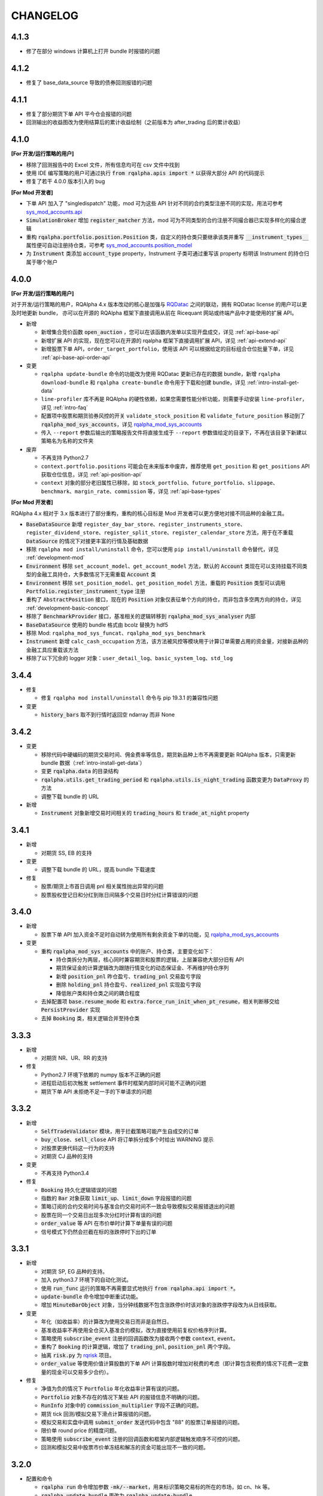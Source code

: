 ==================
CHANGELOG
==================

4.1.3
==================

- 修了在部分 windows 计算机上打开 bundle 时报错的问题


4.1.2
==================

- 修复了 base_data_source 导致的债券回测报错的问题


4.1.1
==================

- 修复了部分期货下单 API 平今仓会报错的问题
- 回测输出的收益图改为使用结算后的累计收益绘制（之前版本为 after_trading 后的累计收益）


4.1.0
==================

**[For 开发/运行策略的用户]**

- 移除了回测报告中的 Excel 文件，所有信息均可在 csv 文件中找到
- 使用 IDE 编写策略的用户可通过执行 :code:`from rqalpha.apis import *` 以获得大部分 API 的代码提示
- 修复了若干 4.0.0 版本引入的 bug

**[For Mod 开发者]**

- 下单 API 加入了 "singledispatch" 功能，mod 可为这些 API 针对不同的合约类型注册不同的实现，用法可参考 `sys_mod_accounts.api`_
- :code:`SimulationBroker` 增加 :code:`register_matcher` 方法，mod 可为不同类型的合约注册不同撮合器已实现多样化的撮合逻辑
- 重构 :code:`rqalpha.portfolio.position.Position` 类，自定义的持仓类只要继承该类并重写 :code:`__instrument_types__` 属性便可自动注册持仓类，可参考 `sys_mod_accounts.position_model`_
- 为 :code:`Instrument` 类添加 :code:`account_type` property，Instrument 子类可通过重写该 property 标明该 Instrument 的持仓归属于哪个账户

.. _sys_mod_accounts.api: https://github.com/ricequant/rqalpha/tree/master/rqalpha/mod/rqalpha_mod_sys_accounts/api
.. _sys_mod_accounts.position_model: https://github.com/ricequant/rqalpha/blob/master/rqalpha/mod/rqalpha_mod_sys_accounts/position_model.py

4.0.0
==================


**[For 开发/运行策略的用户]**

对于开发/运行策略的用户，RQAlpha 4.x 版本改动的核心是加强与 `RQDatac`_ 之间的联动，拥有 RQDatac license 的用户可以更及时地更新 bundle，
亦可以在开源的 RQAlpha 框架下直接调用从前在 Ricequant 网站或终端产品中才能使用的扩展 API。

- 新增

  - 新增集合竞价函数 :code:`open_auction` ，您可以在该函数内发单以实现开盘成交，详见 :ref:`api-base-api`
  - 新增扩展 API 的实现，现在您可以在开源的 rqalpha 框架下直接调用扩展 API，详见 :ref:`api-extend-api`
  - 新增股票下单 API，``order_target_portfolio``，使用该 API 可以根据给定的目标组合仓位批量下单，详见 :ref:`api-base-api-order-api`

- 变更

  - ``rqalpha update-bundle`` 命令的功能改为使用 RQDatac 更新已存在的数据 bundle，新增 ``rqalpha download-bundle`` 和 ``rqalpha create-bundle`` 命令用于下载和创建 bundle，详见 :ref:`intro-install-get-data`
  - ``line-profiler`` 库不再是 RQAlpha 的硬性依赖，如果您需要性能分析功能，则需要手动安装 ``line-profiler``，详见 :ref:`intro-faq`
  - 配置项中股票和期货验券风控的开关 ``validate_stock_position`` 和 ``validate_future_position`` 移动到了 :code:`rqalpha_mod_sys_accounts`，详见 `rqalpha_mod_sys_accounts`_
  - 传入 ``--report`` 参数后输出的策略报告文件将直接生成于 ``--report`` 参数值给定的目录下，不再在该目录下新建以策略名为名称的文件夹

- 废弃

  - 不再支持 Python2.7
  - ``context.portfolio.positions`` 可能会在未来版本中废弃，推荐使用 ``get_position`` 和 ``get_positions`` API 获取仓位信息，详见 :ref:`api-position-api`
  - ``context`` 对象的部分老旧属性已移除，如 ``stock_portfolio``、``future_portfolio``、``slippage``、``benchmark``、``margin_rate``、``commission`` 等，详见 :ref:`api-base-types`


**[For Mod 开发者]**

RQAlpha 4.x 相对于 3.x 版本进行了部分重构，重构的核心目标是 Mod 开发者可以更方便地对接不同品种的金融工具。

- :code:`BaseDataSource` 新增 ``register_day_bar_store``、``register_instruments_store``、``register_dividend_store``、``register_split_store``、``register_calendar_store`` 方法，用于在不重载 :code:`DataSource` 的情况下对接更丰富的行情及基础数据
- 移除 ``rqalpha mod install/uninstall`` 命令，您可以使用 ``pip install/uninstall`` 命令替代，详见 :ref:`development-mod`
- :code:`Environment` 移除 ``set_account_model``、``get_account_model`` 方法，默认的 :code:`Account` 类现在可以支持挂载不同类型的金融工具持仓，大多数情况下无需重载 :code:`Account` 类
- :code:`Environment` 移除 ``set_position_model``、``get_position_model`` 方法，重载的 :code:`Position` 类型可以调用 :code:`Portfolio.register_instrument_type` 注册
- 重构了 :code:`AbstractPosition` 接口，现在的 :code:`Position` 对象仅表征单个方向的持仓，而非包含多空两方向的持仓，详见 :ref:`development-basic-concept`
- 移除了 :code:`BenchmarkProvider` 接口，基准相关的逻辑转移到 :code:`rqalpha_mod_sys_analyser` 内部
- :code:`BaseDataSource` 使用的 bundle 格式由 bcolz 替换为 hdf5
- 移除 Mod: ``rqalpha_mod_sys_funcat``、``rqalpha_mod_sys_benchmark``
- :code:`Instrument` 新增 ``calc_cash_occupation`` 方法，该方法被风控等模块用于计算订单需要占用的资金量，对接新品种的金融工具应重载该方法
- 移除了以下冗余的 logger 对象：``user_detail_log``、``basic_system_log``、``std_log``

.. _RQDatac: https://www.ricequant.com/welcome/rqdata


3.4.4
==================

- 修复

  - 修复 ``rqalpha mod install/uninstall`` 命令与 pip 19.3.1 的兼容性问题

- 变更

  - :code:`history_bars` 取不到行情时返回空 ndarray 而非 None


3.4.2
==================

- 变更

  - 移除代码中硬编码的期货交易时间、佣金费率等信息，期货新品种上市不再需要更新 RQAlpha 版本，只需更新 bundle 数据（:ref:`intro-install-get-data`）
  - 变更 :code:`rqalpha.data` 的目录结构
  - :code:`rqalpha.utils.get_trading_period` 和 :code:`rqalpha.utils.is_night_trading` 函数变更为 :code:`DataProxy` 的方法
  - 调整下载 bundle 的 URL

- 新增

  - :code:`Instrument` 对象新增交易时间相关的 :code:`trading_hours` 和 :code:`trade_at_night` property


3.4.1
==================

- 新增

  - 对期货 SS, EB 的支持

- 变更

  - 调整下载 bundle 的 URL，提高 bundle 下载速度

- 修复

  - 股票/期货上市首日调用 pnl 相关属性抛出异常的问题
  - 股票股权登记日和分红到账日间隔多个交易日时分红计算错误的问题


3.4.0
==================

- 新增

  - 股票下单 API 加入资金不足时自动转为使用所有剩余资金下单的功能，见 `rqalpha_mod_sys_accounts <https://github.com/ricequant/rqalpha/tree/master/rqalpha/mod/rqalpha_mod_sys_accounts>`_

- 变更

  - 重构 :code:`rqalpha_mod_sys_accounts` 中的账户、持仓类，主要变化如下：

    - 持仓类拆分为两层，核心同时兼容期货和股票的逻辑，上层兼容绝大部分旧有 API
    - 期货保证金的计算逻辑改为跟随行情变化的动态保证金、不再维护持仓序列
    - 新增 :code:`position_pnl` 昨仓盈亏、:code:`trading_pnl` 交易盈亏字段
    - 删除 :code:`holding_pnl` 持仓盈亏、:code:`realized_pnl` 实现盈亏字段
    - 降低账户类和持仓类之间的耦合程度

  - 去掉配置项 :code:`base.resume_mode` 和 :code:`extra.force_run_init_when_pt_resume`，相关判断移交给 :code:`PersistProvider` 实现
  - 去掉 :code:`Booking` 类，相关逻辑合并至持仓类


3.3.3
==================

- 新增

  - 对期货 NR、UR、RR 的支持

- 修复

  - Python2.7 环境下依赖的 numpy 版本不正确的问题
  - 进程启动后初次触发 settlement 事件时框架内部时间可能不正确的问题
  - 期货下单 API 未拒绝不足一手的下单请求的问题


3.3.2
==================

- 新增

  - :code:`SelfTradeValidator` 模块，用于拦截策略可能产生自成交的订单
  - :code:`buy_close`、:code:`sell_close` API 将订单拆分成多个时给出 WARNING 提示
  - 对股票更换代码这一行为的支持
  - 对期货 CJ 品种的支持


- 变更

  - 不再支持 Python3.4


- 修复

  - :code:`Booking` 持久化逻辑错误的问题
  - 指数的 :code:`Bar` 对象获取 :code:`limit_up`、:code:`limit_down` 字段报错的问题
  - 策略订阅的合约交易时间与基准合约交易时间不一致会导致模拟交易报错退出的问题
  - 股票在同一个交易日出现多次分红时计算有误的问题
  - :code:`order_value` 等 API 在市价单时计算下单量有误的问题
  - 信号模式下仍然会拦截在标的涨跌停时下出的订单


3.3.1
==================

- 新增

  - 对期货 SP, EG 品种的支持。
  - 加入 python3.7 环境下的自动化测试。
  - 使用 :code:`run_func` 运行的策略不再需要显式地执行 :code:`from rqalpha.api import *`。
  - :code:`update-bundle` 命令增加中断重试功能。
  - 增加 :code:`MinuteBarObject` 对象，当分钟线数据不包含涨跌停价时该对象的涨跌停字段改为从日线获取。


- 变更

  - 年化（如收益率）的计算改为使用交易日而非是自然日。
  - 基准收益率不再使用全仓买入基准合约模拟，改为直接使用前复权价格序列计算。
  - 策略使用 :code:`subscribe_event` 注册的回调函数改为接收两个参数 :code:`context`, :code:`event`。
  - 重构了 :code:`Booking` 的计算逻辑，增加了 :code:`trading_pnl`, :code:`position_pnl` 两个字段。
  - 抽离 :code:`risk.py` 为 `rqrisk <https://github.com/ricequant/rqrisk>`_ 项目。
  - :code:`order_value` 等使用价值计算股数的下单 API 计算股数时增加对税费的考虑（即计算包含税费的情况下花费一定数量的现金可以交易多少合约）。


- 修复

  - 净值为负的情况下 :code:`Portfolio` 年化收益率计算有误的问题。
  - :code:`Portfolio` 对象不存在的情况下某些 API 的报错信息不明确的问题。
  - :code:`RunInfo` 对象中的 :code:`commission_multiplier` 字段不正确的问题。
  - 期货 tick 回测/模拟交易下滑点计算报错的问题。
  - 模拟交易和实盘中调用 :code:`submit_order` 发送代码中包含 "88" 的股票订单报错的问题。
  - 限价单 round price 的精度问题。
  - 策略使用 :code:`subscribe_event` 注册的回调函数和框架内部逻辑触发顺序不可控的问题。
  - 回测和模拟交易中股票市价单冻结和解冻的资金可能出现不一致的问题。


3.2.0
==================

- 配置和命令

  - :code:`rqalpha run` 命令增加参数 :code:`-mk/--market`，用来标识策略交易标的所在的市场，如 cn、hk 等。
  - :code:`rqalpha update_bundle` 更改为 :code:`rqalpha update-bundle`。

- 接口和 Mod

  - 增加新接口 :code:`AbstractTransactionCostDecider`，在 :code:`Environment` 中注册该接口的实现可以自定义不同合约品种、不同市场的税费计算逻辑。
  - 增加新 Mod :code:`sys_transaction_cost` 实现上述接口，抽离了原 :code:`sys_simulation` Mod 中的税费计算逻辑，并加入了对港股税费计算的支持。
  - 移除 :code:`sys_booking` Mod，booking 相关逻辑移入框架中，:code:`Booking` 与 :code:`Portfolio` 类地位相当。
  - 移除 :code:`sys_stock_realtime` Mod，该 Mod 被移到了单独的仓库 `rqalpha-mod-stock-realtime <https://github.com/ricequant/rqalpha-mod-stock-realtime>`_ ，不再与框架一同维护。
  - 移除 :code:`sys_stock_incremental` Mod，该 Mod 被移到了单独的仓库 `rqalpha-mod-incremental <https://github.com/ricequant/rqalpha-mod-incremental>`_ ，不再与框架一同维护。


- 类型和 Api

  - 增加 :code:`SimulationBooking` 类，实现了 :code:`Booking` 类相同的方法，用于在回测和模拟交易中兼容实盘 :code:`Booking` 相关的 Api。
  - 增加 Api :code:`get_position` 和 :code:`get_positions`，用来获取策略持仓的 :code:`BookingPosition` 对象。
  - 增加 Api :code:`subscribe_event`，策略可以通过该 Api 注册回调函数，订阅框架内部事件。
  - :code:`DEFAULT_ACCOUNT_TYPE` 枚举类增加债券 :code:`BOND` 类型。
  - :code:`history_bars` 在 :code:`before_trading` 中调用时可以取到当日日线数据。
  - 重构 :code:`Instrument` 类，该类所需的字段现在以 property 的形式写明，方便对 Instrument 对象的调用及对接第三方数据源。
  - :code:`Instrument` 类型新增字段 :code:`market_tplus`，用来标识合约对平仓时间的限制，例如有 T+1 限制的 A 股该字段值为1，港股为 0。


- 逻辑

  - 更改 Benchmark 的买入逻辑，不再对买入数量进行取整，避免初始资金较小时 Benchmark 空仓的问题。
  - 修正画图时最大回撤的计算逻辑。
  - 修正年化收益的计算逻辑，年化的天数的计算使用 :code:`start_date`、:code:`end_date`，而非根据交易日历调整后的日期。
  - 下单冻结资金时考虑税费。
  - 前端风控验资时考虑税费。
  - 修复了 :code:`before_trading` 中更新订阅池会可能会导致开盘收到错误 tick 的 Bug。
  - 修复 beta 值为 0 时 plot result 出错的问题。
  - 重构 A 股 T+1 的相关逻辑，移除 hard code。
  - 滑点计算增加对涨跌停价的判断，现在有涨跌停价的合约滑点不会超出涨跌停价的范围。
  - 修复在取不到行情时下单可能会抛出 RuntimeError 的 Bug。


- 依赖

  - 在 Python2.7 和 Python3.4 环境中限制 Matplotlib 的版本。
  - 移除了测试用例对 Pandas 的版本依赖。
  - 不再限制 Pandas 的版本上限。
  - 移除对 colorama 库的依赖。
  - 限制 click 库的版本下限为 7.0。


- 其他

  - 加入对期货 TS 品种的支持。
  - 模拟交易和实盘中支持持久化自定义类型（可被 pickle 的自定义类型）。
  - 增加了单元测试框架并添加了少量测试用例。

3.1.2
==================

- 修复上个版本打包时包含异常文件的问题。

3.1.1
==================

- 修复 :code:`rqalpha mod uninstall` 命令不兼容 pip 10.0 以上版本的bug。
- 不再限制 logbook 库的版本上限。
- python 2.7/3.5/3.6 环境下不再限制 bcolz 的版本上限。

3.1.0
==================

- Api

  - 增加 :code:`symbol(order_book_id, split=", ")` 扩展Api，用于获取合约简称。
  - 修改 :code:`current_snapshot(id_or_symbol)`，该 Api 支持在 before_trading/after_trading 中调用。
  - 修改 :code:`history_bars`，增加对 :code:`frequency` 参数的检查。
  - 修正 :code:`order(order_book_id, quantity, price=None, style=None)` 函数期货下单的逻辑。
  - 修改股票下单接口，允许一次性申报卖出非100股整倍数的股票。
  - 修改下单接口，当因参数检查或前端风控等原因创建订单失败时，接口返回 None 或空 list，并打印 warn。


- 接口

  - :code:`AbstractDataSource` 接口增加 :code:`get_tick_size(instrument)` 方法，:code:`BaseDataSource` 实现了该方法。
  - :code:`AbstractDataSource` 接口增加 :code:`history_ticks(instrument, count, fields, dt)` 方法，支持 tick 级别策略运行的 DataSource 应实现该方法。
  - 增加通用下单接口 :code:`submit_order(id_or_ins, amount, side, price=None, position_effect=None)`，策略可以通过该接口自由选择参数下单。


- 类

  - :code:`Instrument` 类新增 :code:`tick_size()` 方法。
  - :code:`PersistHelper` 类新增 :code:`unregister(key)` 方法，可以调用该方法注销已经注册了持久化服务的模块。
  - 新增 :code:`TickObject` 类，替代原 :code:`Tick` 类和 :code:`SnapshotObject` 类。可通过 :code:`TickObject` 对象的 asks, bids, ask_vols, bid_bols 四个属性获取买卖报盘。

- 配置

  - 增加 :code:`base.round_price` 参数，开启后现价单价格会被调整为最小价格变动单位的整倍数，对应的命令行参数为 :code:`--round-price`。
  - :code:`sys_simulation Mod` 增加滑点模型 :code:`slippage_model` 参数，滑点不再限制为价格的比率，亦可使用基于最小价格变动单位的滑点模型，甚至加载自定义的滑点模型。
  - :code:`sys_simulation Mod` 增加股票最小手续费 :code:`stock_min_commission` 参数，用于控制回测和模拟交易中单笔股票交易收取的最小手续费，对应的命令行参数为 :code:`--stock-min-commission 5`
  - :code:`sys_account Mod` 增加 :code:`future_forced_liquidation` 参数，开启后期货账户在爆仓时会被强平。

- 其他

  - Fix `Issue 224 <https://github.com/ricequant/rqalpha/issues/224>`_ ， 解决了展示图像时图像不能被保存的问题。
  - 策略运行失败时 return code 为 1。
  - 开启 :code:`force_run_init_when_pt_resume` 参数时，策略启动前将会清空 universe。
  - 移除对 `better-exceptions <https://github.com/Qix-/better-exceptions>`_ 库的依赖，可以通过安装并设置环境变量的方式获得更详细的错误栈。
  - 修复 :code:`StockPosition` 类中股票卖空买回时计算平均开仓价格错误的 bug。
  - 修复画图时最大回撤计算错误的 bug。
  - 重构 :code:`Executor`，现在 EventSource 不再需要发出 SETTLEMENT 事件，框架会在第二个交易日 BEFORE_TRAINDG 事件前先发出 SETTLEMENT 事件，如果 EventSource 未发出 BEFORE_TRAINDG 事件，该事件会在第一个行情事件到来时被框架发出。
  - 加入新 Mod :code:`rqalpha_mod_sys_incremental`，启用该 Mod 可以增量运行回测，方便长期跟踪策略而不必反复运行跑过的日期，详情参考文档 `sys_incremental Mod README <https://github.com/ricequant/rqalpha/blob/master/rqalpha/mod/rqalpha_mod_sys_incremental/README.rst>`_。
  - 加入新 Mod :code:`rqalpha_mod_sys_booking`，该 Mod 用于从外部加载仓位作为实盘交易的初始仓位，详情参考文档 `sys_booking Mod README <https://github.com/ricequant/rqalpha/blob/master/rqalpha/mod/rqalpha_mod_sys_booking/README.rst>`_。

3.0.10
==================

- 支持期货合约：苹果（AP）、棉纱（CY）、原油（SC）
- 限制 :code:`better-exceptions`、:code:`bcolz` 库的版本
- 支持 pip 10.x
- 修复 tick 回测中夜盘前 before_trading 无法获取白天数据的问题
- 当 :code:`force_run_init_when_pt_resume` 开启时会清空 persist 的 universe
- 增加资金风控中对佣金的考虑
- 修复文档中若干 typo

3.0.9
==================

- 限制 pandas 的版本为 0.18 ~ 0.20 ，因为 0.21 和 matplotlib 有些不兼容。

3.0.8
==================

- 修复 :code:`rqalpha run --config` 参数
- 增加 ON_NORMAL_EXIT 的持久化模式，在 RQAlpha 成功运行完毕后进行 persist 。可以在盘后快速地根据昨日持久化数据继续运行回测来增量回测。
- 增加 :code:`rqalpha run --logger` 参数可以单独设置特定的 logger 的 level
- 增加 persist_provider 的检查
- 修复 :code:`get_prev_close`
- 打印 mod 的启动状态信息，方便 debug
- 增加 :code:`is_valid_price` 工具函数来判断价格是否有效
- 修复期货账户因为保证金变化导致total_value计算错误
- 重构股票账户 :code:`last_price` 更新
- 修复期货下单拒单是错误信息typo
- 当启动LIVE_TRADING模式的时候，跳过simulation_mod的初始化
- 增加 :code:`rqalpha run --position` 来设置初始仓位的功能
-

3.0.6
==================

- import 修改相对引用为绝对引用
- 重构配置文件读取功能，分为默认配置，用户配置，项目配置
- 重构 `main()` 的 `tear_down` 的调用
- get_previous_trading_date(date, n=1) 增加参数 n
- 增加公募基金数据处理相关逻辑
- 修改 `mod.tear_down` ，如果单个 mod 在 tear_down 抛异常后，不影响其他 mod 继续 tear_down
- scheduler bugfix
- 处理 persist 遇到的异常
- 修复 order get_state / set_state 缺失 transaction_cost, avg_price
- 修复 mod_sys_stock_realtime

3.0.2
==================

- 取消在股票下单函数中对 `order_book_id` 类型的检查，现在您可以交易 `ETF`, `LOF`, `FenjiMu`, `FenjiA`, `FenjiB`, `INDX` 了
- Merge `PR 170 <https://github.com/ricequant/rqalpha/pull/170>`_ 解决自定义 `volume limit` 时显示数值不正确的问题。
- Fix `Issue 148 <https://github.com/ricequant/rqalpha/issues/148>`_ `get_dividend()方法返回的类型是numpy.ndarray，而非pandas.DataFrame`
- Fix `Issue 169 <https://github.com/ricequant/rqalpha/issues/169>`_ 执行 `rqalpha mod install ctp==0.2.0dev0` 时错误的记录了库信息的问题
- Fix `Issue 158 <https://github.com/ricequant/rqalpha/issues/158>`_ 多次循环 `run_file` / `run_code` 时导致的内存泄漏的问题
- Enhance `Issue 166 <https://github.com/ricequant/rqalpha/issues/166>`_ 启动参数支持 `--no-stock-t1` 来屏蔽股票 T + 1 导致今仓的限制
- 性能提升: 使用 `bisect_right` 代替 `searchsorted`

3.0.0
==================

**[For 开发/运行策略的用户]**

3.x 相比 2.x 进行了如下更改，如果您升级到 3.x 版本，请务必阅读以下内容，保证您的策略可以顺利启动和执行:

- 命令行参数做出如下调整

  - 不再使用 :code:`-sc/--stock-starting-cash` 参数
  - 不再使用 :code:`-fc/--future-starting-cash` 参数
  - 不再使用 :code:`-i/--init-cash` 参数
  - 不再使用 :code:`-s/--security` 参数
  - 不再使用 :code:`-k/--kind` 参数
  - 不再使用 :code:`--strategy-type` 参数
  - **使用** :code:`--account` 来替代，具体用法如下

.. code-block:: bash

  # 策略通过命令行运行，设置可交易类型是股票，起始资金为 10000
  $ rqalpha run --account stock 10000
  # 策略通过命令行运行，设置可交易类型为期货，起始资金为 50000
  $ rqalpha run --account future 50000
  # 策略通过命令行运行，设置可交易类型为期货和股票，起始资金分别为 股票 10000, 期货 50000
  $ rqalpha run --account stock 10000 --account future 50000
  # 如果您通过 Mod 扩展，自定义了一种可交易类型(假设是huobi)，您也可以增加对于火币的支持和起始资金设置
  $ rqalpha run --account stock 10000 --account future 50000 --account huobi 20000

- 相应，如果您通过 :code:`run_file | run_code | run_func` 来启动策略，配置文件及配置信息也做了对应的调整:

  - 不再使用 :code:`base.stock_starting_cash`
  - 不再使用 :code:`base.future_starting_cash`
  - 不再使用 :code:`base.securities`
  - **使用** :code:`base.accounts` 来替代，具体用法如下:

.. code-block:: python

  # 策略通过配置，设置可交易类型是股票，起始资金为 10000
  config = {
    "base": {
      "start_date": "...",
      "end_date": "...",
      "frequency": "...",
      "matching_type": "...",
      "benchmark": "...",
      "accounts": {
        "stock": 10000
      }
    }
  }
  # 策略通过配置，设置可交易类型是期货，起始资金为 50000
  config = {
    "base": {
      "start_date": "...",
      "end_date": "...",
      "frequency": "...",
      "matching_type": "...",
      "benchmark": "...",
      "accounts": {
        "future": 50000
      }
    }
  }
  # 策略通过配置，设置可交易类型为期货和股票，起始资金分别为 股票 10000, 期货 50000
  config = {
    "base": {
      "start_date": "...",
      "end_date": "...",
      "frequency": "...",
      "matching_type": "...",
      "benchmark": "...",
      "accounts": {
        "stock": 10000,
        "future": 50000
      }
    }
  }
  # 如果您通过 Mod 扩展，自定义了一种可交易类型(假设是huobi)，您也可以增加对于火币的支持和起始资金设置
  config = {
    "base": {
      "start_date": "...",
      "end_date": "...",
      "frequency": "...",
      "matching_type": "...",
      "benchmark": "...",
      "accounts": {
        "stock": 10000,
        "future": 50000,
        "huobi": 20000
      }
    }
  }



**[For Mod developer]**

本次更新可能导致已实现 Mod 无法正常使用，请按照文档升级您的 Mod，或者使用 2.2.x 版本 RQAlpha

在通过 Mod 扩展 RQAlpha 的时候，由于 RQAlpha 直接定义了 `Account` 和 `Position` 相关的 Model, 增加新的 `account` 和 `position` 变得非常的困难，想扩展更多类型是一件很麻烦的事情，因此我们决定重构该模块从而解决这些问题。

详情请查看: https://github.com/ricequant/rqalpha/issues/160

主要进行如下更改:

- 增加 :code:`AbstractAccount` 和 :code:`AbstractPosition`, 用户可以基于该抽象类进行扩展。
- :code:`const.ACCOUNT_TYPE` 修改为 :code:`const.DEFAULT_ACCOUNT_TYPE`，并且不再直接使用，您可以通过 :code:`Environment.get_instance().account_type_dict` 来获取包括 Mod 注入的账户类型。
- 原先所有使用 `ACCOUNT_TYPE` 作为 key 的地方，不再使用 Enum 类型作为 Key, 而是修改为对应 Enum 的 name 作为key。比如说原本使用 :code:`portfolio.accounts[ACCOUNT_TYPE.STOCK]` 更改为 :code:`portfolio.accounts['STOCK']`
- :code:`Environment` 提供 :code:`set_account_model` | :code:`get_account_model` | :code:`set_position_model` | :code:`get_position_model` API 来注入 自定义Model。
- :code:`Environment` 提供 :code:`set_smart_order` API 来注入自定义账户类型的智能下单函数，从而通过通用的 :code:`order` | :code:`order_to` API 便可以交易对应自定义账户类型。
- RQAlpha 将已有的 AccountModel, PositionModel 和 API 抽离至 `rqalpha_mod_sys_accounts` 中，通过如下方式注入:

.. code-block:: python

  from .account_model import *
  from .position_model import *
  from .api import api_future, api_stock


  class AccountMod(AbstractMod):

      def start_up(self, env, mod_config):

          # 注入 Account
          env.set_account_model(DEFAULT_ACCOUNT_TYPE.STOCK.name, StockAccount)
          env.set_account_model(DEFAULT_ACCOUNT_TYPE.FUTURE.name, FutureAccount)
          env.set_account_model(DEFAULT_ACCOUNT_TYPE.BENCHMARK.name, BenchmarkAccount)

          # 注入 Position
          env.set_position_model(DEFAULT_ACCOUNT_TYPE.STOCK.name, StockPosition)
          env.set_position_model(DEFAULT_ACCOUNT_TYPE.FUTURE.name, FuturePosition)
          env.set_position_model(DEFAULT_ACCOUNT_TYPE.BENCHMARK.name, StockPosition)

          # 注入 API
          if DEFAULT_ACCOUNT_TYPE.FUTURE.name in env.config.base.accounts:
              # 注入期货API
              for export_name in api_future.__all__:
                  export_as_api(getattr(api_future, export_name))
              # 注入 smart order
              env.set_smart_order(DEFAULT_ACCOUNT_TYPE.FUTURE.name, api_future.smart_order)
          if DEFAULT_ACCOUNT_TYPE.STOCK.name in env.config.base.accounts:
              # 注入股票API
              for export_name in api_stock.__all__:
                  export_as_api(getattr(api_stock, export_name))
              # 注入 smart order
              env.set_smart_order(DEFAULT_ACCOUNT_TYPE.STOCK.name, api_stock.smart_order)

      def tear_down(self, code, exception=None):
          pass


2.2.7
==================

- 解决当存在无效 Mod 时，RQAlpha 崩溃无法启动的问题
- 修复期货下单函数默认 style 为 None 导致报错退出的问题

2.2.5
==================

- 增加 IPython Magic 方便在 IPython 中运行回测 `run-rqalpha-in-ipython.ipynb <https://github.com/ricequant/rqalpha/blob/master/docs/source/notebooks/run-rqalpha-in-ipython.ipynb>`_ 。运行完回测后，会将所有的 mod 的输出结果保存在 results 变量中，并且会将回测报告存储在 report 对象中。
- 修复系统异常、用户异常的区分判断
- 增加 :code:`--source-code` 参数可以直接在命令行中传入策略源代码进行回测，这个选项目前主要给 IPython 使用。
- 对于 :code:`history_bars` 当 fields 为 None 的时候，指定为 ["datetime", "open", "high", "low", "close", "volume"] 。
- 重构 rqalpha_mod_sys_funcat 的数据获取
- 修复 order 的 set_state 的 bug
- 优化分红计算
- 提取 inject_mod_commands 给 click 参数注入

.. code-block:: python

  # 加载 rqalpha 插件
  %load_ext rqalpha

  # 运行回测
  %% rqalpha -s 20160101 -e 20170101 -sc 100000

2.2.4
==================

- 所有的下单函数进行了扩展，扩展如下:

.. code-block:: python

  # 以 order_shares 举例，其他的下单函数同理。
  # 原本的下单方式: 以 200 元的价格下单 100 股 000001.XSHE
  order_shares("000001.XSHE", 100, style=LimitOrder(200))
  # 下单的如下方式都OK:
  order_shares("000001.XSHE", 100, 200)
  order_shares("000001.XSHE", 100, LimitOrder(200))
  order_shares("000001.XSHE", 100, price=200)
  order_shares("000001.XSHE", 100, style=LimitOrder(200))

- :code:`buy_close` 和 :code:`sell_close` API 增加 :code:`close_today` 参数，现在您现在可以指定发平今单了。
- Breaking Change: 原本期货中的 :code:`buy_close` 和 :code:`sell_close` API 返回的 :code:`Order` 对象。但实际交易过程中，涉及到昨仓今仓的时候，可能会存在发单被拒单的情况，RQAlpha 进行平昨/平今智能拆单的处理，因此在一些情况下会生成多个订单，对应也会返回一个订单列表。期货平仓更新的内容请参考 `Issue 116 <https://github.com/ricequant/rqalpha/issues/116>`_
- Breaking Change: 取消 :code:`Order` | :code:`Trade` 对应的 :code:`__from_create__` 函数中 :code:`calendar_dt` 和 :code:`trading_dt` 的传入，对接第三方交易源，构建订单和成交的 Mod 可能会产生影响，需要进行修改.

.. code-block:: python

  # 原先的构建方式
  Order.__from_create__(
    calendar_dt,
    trading_dt,
    order_book_id,
    amount,
    side,
    style,
    position_effect
  )
  #修改为
  Order.__from_create__(
    order_book_id,
    amount,
    side,
    style,
    position_effect
  )

- `iPython` 更新至 6.0 版本以后不再支持 `Python 2.x` 导致在 `Python 2.x` 下安装RQAlpha 因为 `line-profiler` 依赖 `iPython` 的缘故而报错。目前增加了在 `Python 2.x` 下依赖 `iPython 5.3.0` 版本解决此问题。
- 不再提供 `rqalpha-cmd` 命令的扩展和注入，目前只有一个 entry point: `rqalpha` 第三方 Mod 可以扩展 `rqalpha` 命令。
- 增加 :code:`from rqalpha import subscribe_event` 来支持事件订阅(暂时不增加到API中，您如果想在策略里使用，也需要主动 import 该函数), 如下示例所示:

.. code-block:: python

  from rqalpha.api import *
  from rqalpha import subscribe_event


  def on_trade_handler(event):
      trade = event.trade
      order = event.order
      account = event.account
      logger.info("*" * 10 + "Trade Handler" + "*" * 10)
      logger.info(trade)
      logger.info(order)
      logger.info(account)


  def on_order_handler(event):
      order = event.order
      logger.info("*" * 10 + "Order Handler" + "*" * 10)
      logger.info(order)


  def init(context):
      logger.info("init")
      context.s1 = "000001.XSHE"
      update_universe(context.s1)
      context.fired = False
      subscribe_event(EVENT.TRADE, on_trade_handler)
      subscribe_event(EVENT.ORDER_CREATION_PASS, on_order_handler)


  def before_trading(context):
      pass


  def handle_bar(context, bar_dict):
      if not context.fired:
          order_percent(context.s1, 1)
          context.fired = True

  # rqalpha run -f ./rqalpha/examples/subscribe_event.py -s 2016-06-01 -e 2016-12-01 --stock-starting-cash 100000 --benchmark 000300.XSHG

- `sys_stock_realtime` 提供了一个行情下载服务，启动该服务，会实时往 redis 中写入全市场股票行情数据。多个 RQAlpha 可以连接该 redis 获取实时盘口数据，就不需要重复获取数据。详情参考文档 `sys stock realtime mod README <https://github.com/ricequant/rqalpha/blob/master/rqalpha/mod/rqalpha_mod_sys_stock_realtime/README.rst>`_
- 解决期货策略持仓到交割导致可用资金计算不准确的问题
- 解决 `--plot` 时候会报错退出的问题


2.2.2
==================

- 增加 :code:`run_file` | :code:`run_code` | :code:`run_func` API, 详情请参见 `多种方式运行策略 <http://rqalpha.io/zh_CN/latest/intro/run_algorithm.html>`_
- Breaking Change: 更改 :code:`AbstractStrategyLoader:load` 函数的传入参数，现在不需要 :code:`strategy` 了。
- 增加 :code:`UserFuncStrategyLoader` 类
- 根据 `Issue 116 <https://github.com/ricequant/rqalpha/issues/116>`_ 增加如下内容:

  - :code:`POSITION_EFFECT` 增加 :code:`CLOSE_TODAY` 类型
  - 增加调仓函数 :code:`order(order_book_id, quantity, price=None)` API

    - 如果不传入 price 则认为执行的是 MarketOrder 类型订单，否则下 LimitOrder 订单
    - 期货

      - quantity > 0: 往 BUY 方向调仓 quantity 手
      - quantity < 0: 往 SELL 方向调仓 quantity 手

    - 股票

      - 相当于 order_shares 函数

  - 增加调仓函数 :code:`order_to(order_book_id, quantity, price=None)` API

    - 基本逻辑和 :code:`order` 函数一致
    - 区别在于 quantity 表示调仓对应的最终仓位

  - 现有所有下单函数，增加 `price` option，具体行为和 :code:`order` | :code:`order_to` 一致

- Fix bug in :code:`all_instruments` `PR 123 <https://github.com/ricequant/rqalpha/pull/123>`_
- Fix "运行不满一天的情况下 sys_analyser 报 KeyError" `PR 118 <https://github.com/ricequant/rqalpha/pull/118>`_
- sys_analyser 生成 report 对应的字段进行调整，具体调整内容请查看 commit `d9d19f <https://github.com/ricequant/rqalpha/commit/f6e4c24fde2f086cc09b45b2cc4d2cfe0cd9d19f>`_

2.2.0
==================

- 增加 :code:`order` 和 :code:`order_to` 高阶下单函数
- 更新数据源，现在使用原始数据和复权因子的方式进行回测
- 不再使用 `ruamel.yaml` 该库在某些情况下无法正确解析 yml 配置文件
- 解决 `six` 库依赖多次引用导致安装出错的问题
- 解决 :code:`rqalpha run` 的时候指定 :code:`-st` | :code:`--kind` 时报错的问题
- :code:`--security` / :code:`-st` 现在支持多种模式，可以使用 :code:`-st stock -st future` 也可以使用 :code:`-st stock_future` 来设置security
- 更新 BarDictPriceBoard `Issue 115 <https://github.com/ricequant/rqalpha/issues/115>`_
- 解决 :code:`print(context.portfolio)` 时因为调用了 `abandon property` 会报 warning 的问题 `Issue 114 <https://github.com/ricequant/rqalpha/issues/114>`_
- 解决 :code:`rqalpha mod install xx` 不存在的 Mod 也会导致 mod_config.yml 更新的问题 `Issue 111 <https://github.com/ricequant/rqalpha/issues/111>`_
- 解决 :code:`rqalpha plot` 无法画图的问题 `Issue 109 <https://github.com/ricequant/rqalpha/issues/109>`_

2.1.4
==================

- 解决 history_bars 在 before_trading 获取的是未来数据的问题
- 解决 before_trading 获取结算价是当前交易日结算价的问题
- 增加 RQAlpha 向前兼容(0.3.x) `Issue 100 <https://github.com/ricequant/rqalpha/issues/100>`_
- 期货增加强平机制: 及当前账户权益<=0时，清空仓位，资金置0 `Issue 108 <https://github.com/ricequant/rqalpha/issues/108>`_
- 解决回测时只有一个交易日时，只有回测数据显示的问题

2.1.3
==================

- Fix `Issue 101 <https://github.com/ricequant/rqalpha/issues/101>`_
- Fix `Issue 105 <https://github.com/ricequant/rqalpha/issues/105>`_
- 解决运行 RQAlpha 时缺少 `six` | `requests` 库依赖的问题
- 解决安装RQAlpha时在某些情况下报错的问题
- 解决第三方 Mod 安装后配置文件路径有误的问题
- 现在可以通过 `rqalpha mod install -e .` 的方式来安装依赖 Mod 了
- 现在运行策略时会检测当前目录是否存在 `config.yml` 或者 `config.json` 来作为配置文件
- 解决股票下单就存在 `position` 的问题，现在只有成交后才会产生 `position` 了。
- 修复 `portfolio` 和 `future_account` 计算逻辑的一些问题
- 修复 `transaction_cost` 在某个 position 清空以后计算不准确的问题
- 在信号模式下 `price_limit` 表示是否输出涨跌停买入/卖出的报警信息，但不会阻止其买入/卖出

2.1.2
==================

- 提供 :code:`from rqalpha import cli` 方便第三方 Mod 扩展 `rqalpha` command
- :code:`history_bars` 增加 :code:`include_now` option
- Fix `Issue 90 <https://github.com/ricequant/rqalpha/issues/90>`_
- Fix `Issue 94 <https://github.com/ricequant/rqalpha/issues/94>`_

2.1.0
==================

- Fix `Issue 87 <https://github.com/ricequant/rqalpha/issues/87>`_
- Fix `Issue 89 <https://github.com/ricequant/rqalpha/pull/89>`_
- Fix 无法通过 :code:`env.config.mod` 获取全部 `mod` 的配置信息
- 增加 :code:`context.config` 来获取配置信息
- 提供 :code:`from rqalpha import export_as_api` 接口，方便扩展自定义 API

2.0.9
==================

- Fix `Issue 79 <https://github.com/ricequant/rqalpha/issues/79>`_
- Fix `Issue 82 <https://github.com/ricequant/rqalpha/issues/82>`_
- Fix :code:`rqalpha cmd` 失效

2.0.8
==================

- Fix `Issue 81 <https://github.com/ricequant/rqalpha/issues/81>`_
- 解决 `mod_config.yml` 文件解析出错以后，所有的命令报错的问题
- 默认在 Python 2.x 下 `sys.setdefaultencoding("utf-8")`
- 优化 `UNIVERSE_CHANGED` 事件，现在只有在universe真正变化时才触发

2.0.7
==================

- Fix `Issue 78 <https://github.com/ricequant/rqalpha/issues/78>`_
- `is_st_stock` | `is_suspended` 支持 `count` 参数
- 解决大量 Python 2.x 下中文乱码问题

2.0.6
==================

- 解决在 Python 2.x 下安装 RQAlpha 提示 `requirements-py2.txt Not Found` 的问题
- 解决 `Benchmark` 无法显示的问题
- 解决 `rqalpha mod list` 显示不正确的问题
- 现在可以通过配置 `base.extra_vars` 向策略中预定义变量了。用法如下:

.. code-block:: python3

    from rqalpha import run

    config = {
      "base": {
        "strategy_file": "strategy.py",
        "start_date": "2016-06-01",
        "end_date": "2016-07-01",
        "stock_starting_cash":100000,
        "benchmark": '000300.XSHG'
      },
      "extra":{
        "context_vars":{
          "short":5,
          "middle":10,
          "long":21
        }
      }
    }

    result_dict = run(config)

    # 以下是策略代码:

    def handle_bar(context):
        print(context.short)    # 5
        print(context.middle)   # 10
        print(context.long)     # 21

2.0.1
==================

- 修改配置的读取方式，不再从 `~/.rqalpha/config.yml` 读取自定义配置信息，而是默认从当前路径读取 `config.yml`，如果没找到，则会读取系统默认配置信息
- 现在不再对自定义信息进行版本检查
- :code:`rqalpha generate_config` 现在会生成包含所有默认系统配置信息的 `config.yml` 文件。
- :code:`RUN_TYPE` 增加 :code:`LIVE_TRADING`
- 修复 :code:`history_bars` 获取日期错误产生的问题
- 修复执行 :code:`context.run_info` 会报错的问题
- 修复持久化报错的问题
- 增加 Order Persist 相关内容


2.0.0
==================

2.0.0 详细修改内容请访问：`RQAlpha 2.0.0 <https://github.com/ricequant/rqalpha/issues/65>`_

**Portfolio/Account/Position 相关**

- 重新定义了 :code:`Portfolio`, :code:`Account` 和 :code:`Position` 的角色和关系
- 删除大部分累计计算的属性，重新实现股票和期货的计算逻辑
- 现在只有在 :code:`Portfolio` 层级进行净值/份额的计算，Account级别不再进行净值/份额/收益/相关的计算
- 账户的恢复和初始化现在只需要 :code:`total_cash`, :code:`positions` 和 :code:`backward_trade_set` 即可完成
- 精简 :code:`Position` 的初始化，可以从 :code:`real_broker` 直接进行恢复
- :code:`Account` 提供 :code:`fast_forward` 函数，账户现在可以从任意时刻通过 :code:`orders` 和 :code:`trades` 快速前进至最新状态
- 如果存在 Benchmark， 则创建一个 :code:`benchmark_portfolio`, 其包含一个 :code:`benchmark_account`
- 策略在调用 :code:`context.portfolio.positions[some_security]` 时候，如果 position 不存在，不再每次都创建临时仓位，而是会缓存，从而提高回测速度和性能
- 不再使用 :code:`clone` 方法
- 不再使用 :code:`PortfolioProxy` 和 :code:`PositionProxy`

**Event 相关**

- 规范 Event 的生成和相应逻辑, 使用 Event object 来替换原来的 Enum
- 抽离事件执行相关逻辑为 :code:`Executor` 模块

**Mod 相关**

- 规范化 Mod 命名规则，需要以 `rqalpha_mod_xxx` 作为 Mod 依赖库命名
- 抽离 :code:`slippage` 相关业务逻辑至 :code:`simulation mod`
- 抽离 :code:`commission` 相关业务逻辑至 :code:`simulation mod`
- 抽离 :code:`tax` 相关业务逻辑至 :code:`simulation mod`
- `rqalpha mod list` 命令现在可以格式化显示 Mod 当前的状态了

**Environment 和 ExecutionContext 相关**

- 现在 :code:`ExecutionContext` 只负责上下文相关的内容，不再可以通过 :code:`ExecutionContext` 访问其他成员变量。
- 扩展了 :code:`Environment` 的功能，RQAlpha 及 Mod 均可以直接通过 :code:`Environment.get_instance()` 来获取到环境中核心模块的引用
- :code:`Environment` 还提供了很多常用的方法，具体请直接参考代码

**配置及参数相关**

- 重构了配置相关的内容，`~/.rqalpha/config.yml` 现在类似于 Sublime/Atom 的用户配置文件，用于覆盖默认配置信息，因此只需要增加自定义配置项即可，不需要全部的配置内容都存在
- 将Mod自己的默认配置从配置文件中删除，放在Mod中自行管理和维护
- 独立存在 `~/.rqalpha/.mod_conifg.yml`, 提供 `rqalpha mod install/uninstall/enable/disable/list` 命令，RQAlpha 会通过该配置文件来对Mod进行管理。
- 抽离 :code:`rqalpha run` 的参数，将其中属于 `Mod` 的参数全部删除，取代之为Mod提供了参数注入机制，所以现在 `Mod` 可以自行决定是否要注入参数或者命令来扩展 RQAlpha 的功能
- 提供了 :code:`rqalpha-cmd` 命令，`Mod` 推荐在该命令下注入自己的命令来实现功能扩展
- 不再使用 `--strategy-type`， 改为使用 `--security` 选项
- `--output-file` | `--report` | `--plot` | `--plot-save`参数 转移至 `sys_analyser` Mod 中
- `plot` | `report` 命令，转移至 `sys_analyser` Mod 中
- `--signal` | `--slippage` | `--commission-multiplier` | `--matching-type` | `--rid` 转移至 `sys_simulation` Mod 中

**Risk 计算**

- 修复 `tracking error <https://www.ricequant.com/api/python/chn#backtest-results-factors>`_ 计算错误
- 修改 `sharpe <https://www.ricequant.com/api/python/chn#backtest-results-risk-adjusted-returns>`_ , `sortino <https://www.ricequant.com/api/python/chn#backtest-results-risk-adjusted-returns>`_ , `information ratio <https://www.ricequant.com/api/python/chn#backtest-results-risk-adjusted-returns>`_ , `alpha <https://www.ricequant.com/api/python/chn#backtest-results-returns>`_ 计算逻辑。参考 `晨星 <https://gladmainnew.morningstar.com/directhelp/Methodology_StDev_Sharpe.pdf>`_ 的方法, 先计算单日级别指标, 再进行年化。与原本直接基于年化值计算相比, 在分析时间较短的情况下, 新的指标计算结果会系统性低于原指标结果。
- 引入单日无风险利率作为中间变量计算上述指标。单日无风险利率为通过 `中国债券信息网 <http://yield.chinabond.com.cn/cbweb-mn/yield_main>`_ 获取得到对应期限的年化国债到期收益率除以244得到
- 修改指标说明若干

**其他**

- 修改了 :code:`Order` 和 :code:`Trade` 的字段和函数，使其更通用
- 为 :code:`RqAttrDict` 类增加 :code:`update` 方法，现在支持动态更新了
- :code:`arg_checker` 增加 :code:`is_greater_or_equal_than` 和 :code:`is_less_or_equal_than` 函数
- 删除 :code:`DEFAULT_FUTURE_INFO` 变量，现在可以直接通过 :code:`data_proxy` 获取相关数据
- 通过 `better_exceptions <https://github.com/Qix-/better-exceptions>`_ 提供更好的错误堆栈提示体验
- 对字符串的处理进行了优化，现在可以正确在 Python2.x/3.x 下显示中文了
- 修复 :code:`update_bundle` 直接在代码中调用会报错的问题
- 增加对于下单量为0的订单过滤，不再会创建订单，也不再会输出警报日志
- 增加 :code:`is_suspended` 和 :code:`is_st_stock` API 的支持

0.3.14
==================

- Hotfix :code:`UnboundLocalError: local variable 'signature' referenced before assignment`

0.3.13
==================

- 增加股票裸做空的配置参数 :code:`--short-stock`
- :code:`POSITION_EFFECT` 增加 :code:`CLOSE_TODAY`
- :code:`ExecutionContext` 增加 :code:`get_current_close_price` :code:`get_future_commission_info`  :code:`get_future_margin` :code:`get_future_info` 函数
- 增加 :code:`RQInvalidArgument` 来处理用户策略代码异常的问题
- 现在可以正确提示期货主力连续合约和指数连续合约在回测和模拟中的报错信息了
- 现在以 :code:`handle_tick(context, tick)` 的方式支持tick级别的API支持(未来可能会修改)
- 现在回测时的 :code:`before_trading` 函数输出的时间提前到开盘前半小时

0.3.12
==================

- 优化 `setup.py` 脚本，只有在 python 2 环境下才安装兼容性依赖库
- 增加 :code:`rqalpha install/uninstall/list/enable/disable` 命令
- 增加 :code:`EVENT.POST_SYSTEM_RESTORED` 事件
- 增加 净值和份额的支持，现在的收益和Analyser的计算都是基于净值了。
- 在 AnalyserMod 输出的 Trade 中增加 :code:`side` 和 :code:`position_effect`
- 修复 :code:`total_orders` 计算错误
- 修复 :code:`inpsect.signature` 在 python 2.x 报错的问题。

0.3.11
==================

- 更新本地化翻译，修改系统提示，支持多语言
- 增加 :code:`--locale` 默认为 :code:`cn` (中文), 支持 :code:`cn | en` (中文 | 英文)
- 修复 :code:`main.run` 返回值中 :code:`stock_position` 为 :code:`None` 的问题
- 修复 Windows Python 2.7 下中文显示乱码的问题

0.3.10
==================

- 增加 :code:`config.yml` 的版本号检查及相关流程
- 增加 :code:`plot` 关于中文字体的校验，如果系统没有中文字体，则显示英文字段
- 修正 :code:`Benchmark` 在不设置时某些情况下会导致运行失败的错误
- 修正 :code:`inspect.unwrap` 在 Python 2.7 下不支持的兼容性问题
- 修正 :code:`numpy` 在某些平台下没有 `float128` 引起的报错问题

0.3.9
==================

- 增加 :code:`--disable-user-system-log` 参数，可以独立关闭回测过程中因策略而产生的系统日志
- :code:`--log-level` 现在可以正确区分不同类型的日志，同时增加 :code:`none` 类型，用来关闭全部日志信息。
- 在不指定配置文件的情况下，默认会调用 :code:`~/.rqalpha/config.yml` 文件
- 支持 :code:`rqalpha generate_config` 命令来获取默认配置文件
- 指定策略类型不再使用 :code:`--kind` 参数，替换为 :code:`--strategy-type` 和配置文件呼应
- 重构 :code:`events.py`，现在可以更好的支持基于事件的模块编写了
- 将风险指标计算独立成 :code:`analyser` Mod
- 将事前风控相关内容独立成 :code:`risk_manager` Mod
- 将 `回测` 和 `实盘模拟` 相关功能独立成 :code:`simulation` Mod

0.3.8
==================

- 增加几个 technical analysis 的 examples 和自动化测试
- 修复一些在 Python 2 下运行的 bug

0.3.7
==================

- 增加 :code:`-mc` / :code:`--mod-config` 参数来传递参数到 mod 中
- 增加了 simple_stock_realtime_trade, progressive_output_csv，funcat_api 几个 DEMO mod 供开发者参考开发自己的 mod
- :code:`update_bundle` 移到 :code:`main.py` 中，方便直接从代码中调用 :code:`update_bundle`
- 增加了一些自动化的测试用例

0.3.6
==================

- support auto test with Travis [python 2.7 3.4 3.5 3.6]
- :code:`rqalpha.run` 现在支持直接传入 :code:`source_code` 了
- 支持 :code:`rqalpha.update_bundle` 函数

0.3.5
==================

- 增加 :code:`from rqalpha import run` 接口，现在可以很方便的直接在程序中调用RQAlpha 回测了。

0.3.4
==================

- 本地化模块更具有扩展性
- 修改 :code:`rqalpha update_bundle` 的目录结构，现在是在指定目录下生成一个 bundle 文件，而不再会直接删除当前文件夹内容了。

0.3.3
==================

- 解决 :code:`rqalpha examples -d .` 无样例策略生成的问题

0.3.2
==================

- 解决 Windows 10 下 matplotlib 中文字体显示乱码的问题
- 解决 Windows 下 set_locale error 的问题

0.3.1
==================

- 增加 Python 2 的支持

0.3.0
==================

- 支持多周期回测扩展(虽然只有日线数据，但是结构上是支持不同周期的回测和实盘的)
- 支持期货策略
- 支持混合策略(股票和期货混合)
- 支持多种参数配置方式
- 抽离接口层，数据源、事件源、撮合引擎、下单模块全部可以替换或扩展。
- 完善事件定义，采取 pub/sub 模式，可以非常简答的在 RQAlpha 中添加 hook。
- 增加 Mod 机制，极大的增加了 RQAlpha 的扩展性，使其可以轻松完成程序化交易过程中所产生的的特定需求。

0.0.53
==================

- 完善了回测结果显示
- 修正了 Risk 计算和 Benchmark 计算


0.0.20
==================

- 增加会回测进度显示开关
- 完善了回测结果显示

0.0.19
==================

- 在 :code:`handle_bar` 前用当前的数据更新 portfolio 和 position，因为 ricequant.com 是这样做的。

0.0.18
==================

- 修复了分红计算

0.0.16
==================

- 用户可以通过 context 设置 slippage/commission/benchmark
- 增加了 scheduler

0.0.15
==================

- 修复 history 在 before_trading 调用
- 增加 api 的 phase 检查

0.0.14
==================

- 修改支持 python2

0.0.12
==================

- 修正了 Risk 计算，使用合理的年化收益计算方法
- 格式化代码符合 pep8
- 更新 requirements.txt


0.0.9
==================

- 增加了数据下载
- 修正了 Risk 计算
- 增加了 instrument
- 增加了 position 的 :code:`market_value` 和 :code:`value_percent`


0.0.2
==================

- 增加了日线回测
- 去掉了涨跌停检查
- 增加了分红处理
- 运行参数如下:

.. code-block:: python3

  # 生成sample策略
  rqalpha generate_examples -d ./

  # 运行回测
  rqalpha run -f examples/simple_macd.py -s 2013-01-01 -e 2015-01-04 -o /tmp/a.pkl

0.0.1
==================

- 搭建基本的框架，增加基本的 unittest
